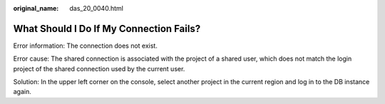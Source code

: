 :original_name: das_20_0040.html

.. _das_20_0040:

What Should I Do If My Connection Fails?
========================================

Error information: The connection does not exist.

Error cause: The shared connection is associated with the project of a shared user, which does not match the login project of the shared connection used by the current user.

Solution: In the upper left corner on the console, select another project in the current region and log in to the DB instance again.
